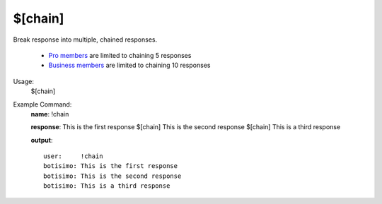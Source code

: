 $[chain]
========

Break response into multiple, chained responses.

    - `Pro members <https://botisimo.com/pricing>`_ are limited to chaining 5 responses
    - `Business members <https://botisimo.com/pricing>`_ are limited to chaining 10 responses

Usage:
    $[chain]

Example Command:
    **name**: !chain

    **response**: This is the first response $[chain] This is the second response $[chain] This is a third response

    **output**::

        user:     !chain
        botisimo: This is the first response
        botisimo: This is the second response
        botisimo: This is a third response
